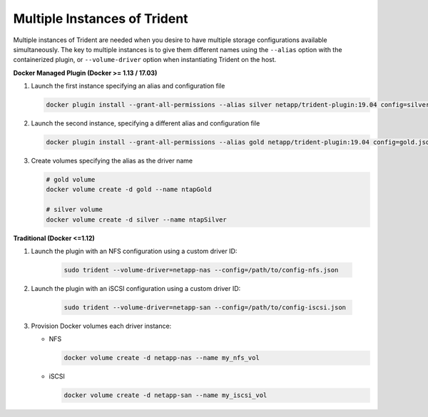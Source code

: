Multiple Instances of Trident
=============================

Multiple instances of Trident are needed when you desire to have multiple storage configurations available
simultaneously.  The key to multiple instances is to give them different names using the ``--alias`` option with the
containerized plugin, or ``--volume-driver`` option when instantiating Trident on the host.

**Docker Managed Plugin (Docker >= 1.13 / 17.03)**

#. Launch the first instance specifying an alias and configuration file
   
   .. code-block:: bash
   
      docker plugin install --grant-all-permissions --alias silver netapp/trident-plugin:19.04 config=silver.json
   
#. Launch the second instance, specifying a different alias and configuration file
   
   .. code-block:: bash
   
      docker plugin install --grant-all-permissions --alias gold netapp/trident-plugin:19.04 config=gold.json

#. Create volumes specifying the alias as the driver name
   
   .. code-block:: bash
      
      # gold volume
      docker volume create -d gold --name ntapGold
      
      # silver volume
      docker volume create -d silver --name ntapSilver


**Traditional (Docker <=1.12)**

#. Launch the plugin with an NFS configuration using a custom driver ID:

    .. code-block:: bash
    
       sudo trident --volume-driver=netapp-nas --config=/path/to/config-nfs.json
       
#. Launch the plugin with an iSCSI configuration using a custom driver ID:

    .. code-block:: bash
    
       sudo trident --volume-driver=netapp-san --config=/path/to/config-iscsi.json

#. Provision Docker volumes each driver instance:

   * NFS
     
     .. code-block:: bash
     
        docker volume create -d netapp-nas --name my_nfs_vol

   * iSCSI
   
     .. code-block:: bash
     
        docker volume create -d netapp-san --name my_iscsi_vol
